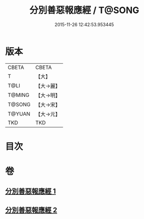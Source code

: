 #+TITLE: 分別善惡報應經 / T@SONG
#+DATE: 2015-11-26 12:42:53.953445
* 版本
 |     CBETA|CBETA   |
 |         T|【大】     |
 |      T@LI|【大→麗】   |
 |    T@MING|【大→明】   |
 |    T@SONG|【大→宋】   |
 |    T@YUAN|【大→元】   |
 |       TKD|TKD     |

* 目次
* 卷
** [[file:KR6a0081_001.txt][分別善惡報應經 1]]
** [[file:KR6a0081_002.txt][分別善惡報應經 2]]
